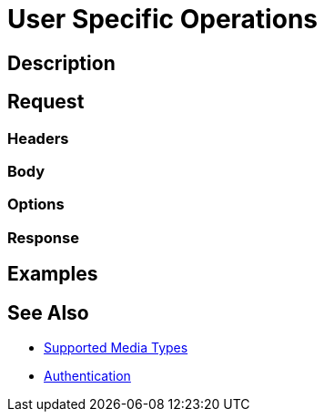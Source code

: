 = User Specific Operations
:page-nav-title: User Specific Operations
:page-display-order: 1000
:page-toc: top

== Description

== Request

=== Headers

=== Body

=== Options

=== Response

== Examples

== See Also

- xref:/midpoint/reference/interfaces/rest/concepts/media-types-rest/[Supported Media Types]
- xref:/midpoint/reference/interfaces/rest/concepts/authentication/[Authentication]
